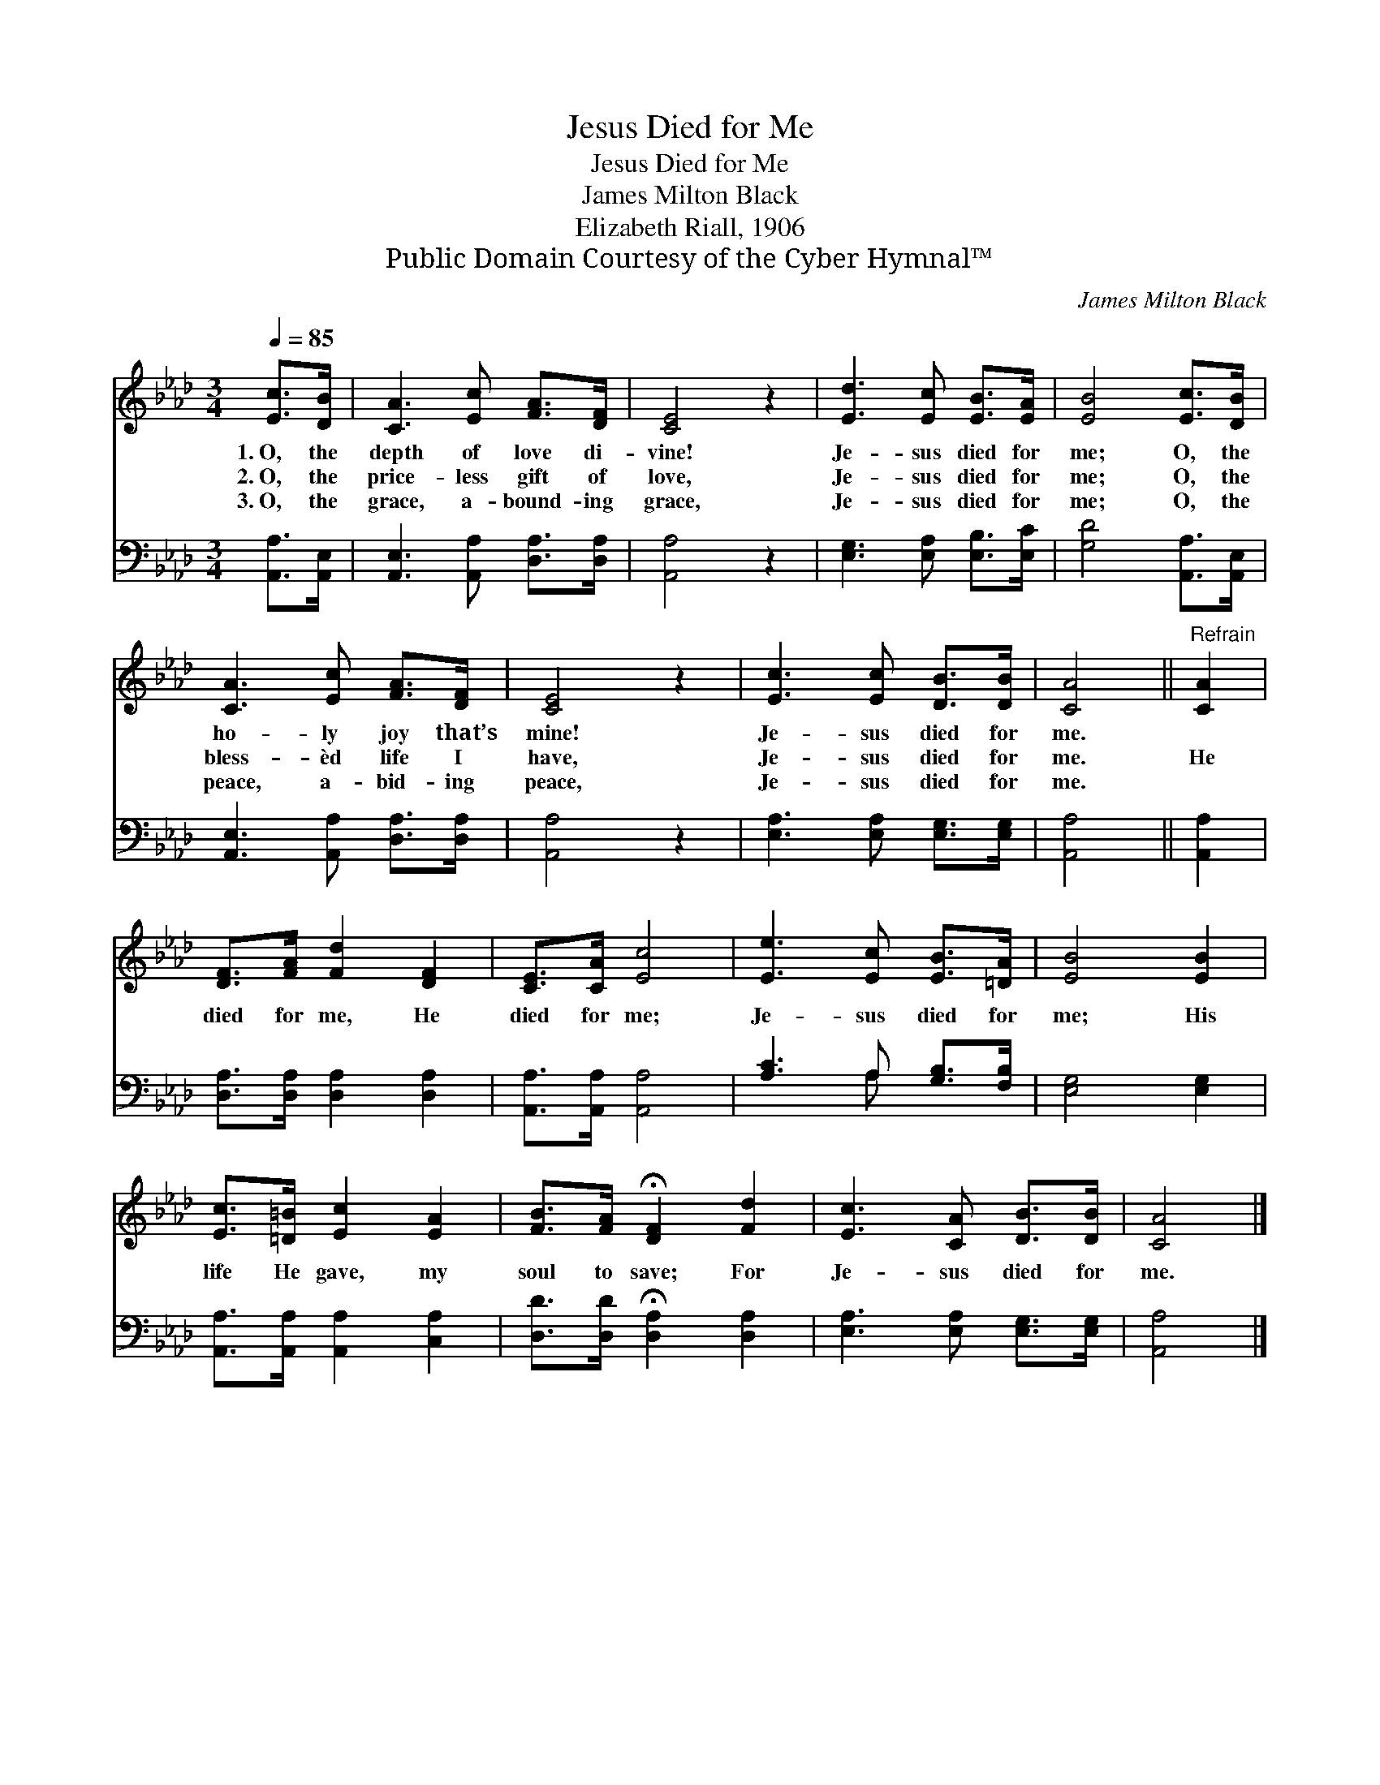 X:1
T:Jesus Died for Me
T:Jesus Died for Me
T:James Milton Black
T:Elizabeth Riall, 1906
T:Public Domain Courtesy of the Cyber Hymnal™
C:James Milton Black
Z:Public Domain
Z:Courtesy of the Cyber Hymnal™
%%score 1 ( 2 3 )
L:1/8
Q:1/4=85
M:3/4
K:Ab
V:1 treble 
V:2 bass 
V:3 bass 
V:1
 [Ec]>[DB] | [CA]3 [Ec] [FA]>[DF] | [CE]4 z2 | [Ed]3 [Ec] [EB]>[EA] | [EB]4 [Ec]>[DB] | %5
w: 1.~O, the|depth of love di-|vine!|Je- sus died for|me; O, the|
w: 2.~O, the|price- less gift of|love,|Je- sus died for|me; O, the|
w: 3.~O, the|grace, a- bound- ing|grace,|Je- sus died for|me; O, the|
 [CA]3 [Ec] [FA]>[DF] | [CE]4 z2 | [Ec]3 [Ec] [DB]>[DB] | [CA]4 ||"^Refrain" [CA]2 | %10
w: ho- ly joy that’s|mine!|Je- sus died for|me.||
w: bless- èd life I|have,|Je- sus died for|me.|He|
w: peace, a- bid- ing|peace,|Je- sus died for|me.||
 [DF]>[FA] [Fd]2 [DF]2 | [CE]>[CA] [Ec]4 | [Ee]3 [Ec] [EB]>[=DA] | [EB]4 [EB]2 | %14
w: ||||
w: died for me, He|died for me;|Je- sus died for|me; His|
w: ||||
 [Ec]>[=D=B] [Ec]2 [EA]2 | [FB]>[FA] !fermata![DF]2 [Fd]2 | [Ec]3 [CA] [DB]>[DB] | [CA]4 |] %18
w: ||||
w: life He gave, my|soul to save; For|Je- sus died for|me.|
w: ||||
V:2
 [A,,A,]>[A,,E,] | [A,,E,]3 [A,,A,] [D,A,]>[D,A,] | [A,,A,]4 z2 | [E,G,]3 [E,A,] [E,B,]>[E,C] | %4
 [G,D]4 [A,,A,]>[A,,E,] | [A,,E,]3 [A,,A,] [D,A,]>[D,A,] | [A,,A,]4 z2 | %7
 [E,A,]3 [E,A,] [E,G,]>[E,G,] | [A,,A,]4 || [A,,A,]2 | [D,A,]>[D,A,] [D,A,]2 [D,A,]2 | %11
 [A,,A,]>[A,,A,] [A,,A,]4 | [A,C]3 A, [G,B,]>[F,B,] | [E,G,]4 [E,G,]2 | %14
 [A,,A,]>[A,,A,] [A,,A,]2 [C,A,]2 | [D,D]>[D,D] !fermata![D,A,]2 [D,A,]2 | %16
 [E,A,]3 [E,A,] [E,G,]>[E,G,] | [A,,A,]4 |] %18
V:3
 x2 | x6 | x6 | x6 | x6 | x6 | x6 | x6 | x4 || x2 | x6 | x6 | x3 A, x2 | x6 | x6 | x6 | x6 | x4 |] %18

